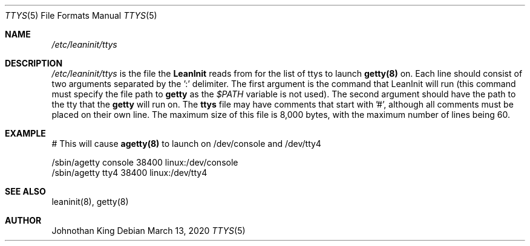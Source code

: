 .\" Copyright (c) 2018-2020 Johnothan King. All rights reserved.
.\"
.\" Permission is hereby granted, free of charge, to any person obtaining a copy
.\" of this software and associated documentation files (the "Software"), to deal
.\" in the Software without restriction, including without limitation the rights
.\" to use, copy, modify, merge, publish, distribute, sublicense, and/or sell
.\" copies of the Software, and to permit persons to whom the Software is
.\" furnished to do so, subject to the following conditions:
.\"
.\" The above copyright notice and this permission notice shall be included in all
.\" copies or substantial portions of the Software.
.\"
.\" THE SOFTWARE IS PROVIDED "AS IS", WITHOUT WARRANTY OF ANY KIND, EXPRESS OR
.\" IMPLIED, INCLUDING BUT NOT LIMITED TO THE WARRANTIES OF MERCHANTABILITY,
.\" FITNESS FOR A PARTICULAR PURPOSE AND NONINFRINGEMENT. IN NO EVENT SHALL THE
.\" AUTHORS OR COPYRIGHT HOLDERS BE LIABLE FOR ANY CLAIM, DAMAGES OR OTHER
.\" LIABILITY, WHETHER IN AN ACTION OF CONTRACT, TORT OR OTHERWISE, ARISING FROM,
.\" OUT OF OR IN CONNECTION WITH THE SOFTWARE OR THE USE OR OTHER DEALINGS IN THE
.\" SOFTWARE.
.\"
.Dd March 13, 2020
.Dt TTYS 5
.Os
.Sh NAME
.Em /etc/leaninit/ttys
.Sh DESCRIPTION
.Em /etc/leaninit/ttys
is the file the
.Nm LeanInit
reads from for the list of ttys to launch
.Nm getty(8)
on.
Each line should consist of two arguments separated by the ':' delimiter.
The first argument is the command that LeanInit will run (this command
must specify the file path to
.Nm getty
as the
.Em $PATH
variable is not used).
The second argument should have the path to the tty that the
.Nm getty
will run on.
The
.Nm ttys
file may have comments that start with '#', although
all comments must be placed on their own line.
The maximum size of this file is 8,000 bytes,
with the maximum number of lines being 60.
.Sh EXAMPLE
# This will cause
.Nm agetty(8)
to launch on /dev/console and /dev/tty4

 /sbin/agetty console 38400 linux:/dev/console
 /sbin/agetty tty4 38400 linux:/dev/tty4
.Sh SEE ALSO
leaninit(8), getty(8)
.Sh AUTHOR
Johnothan King

